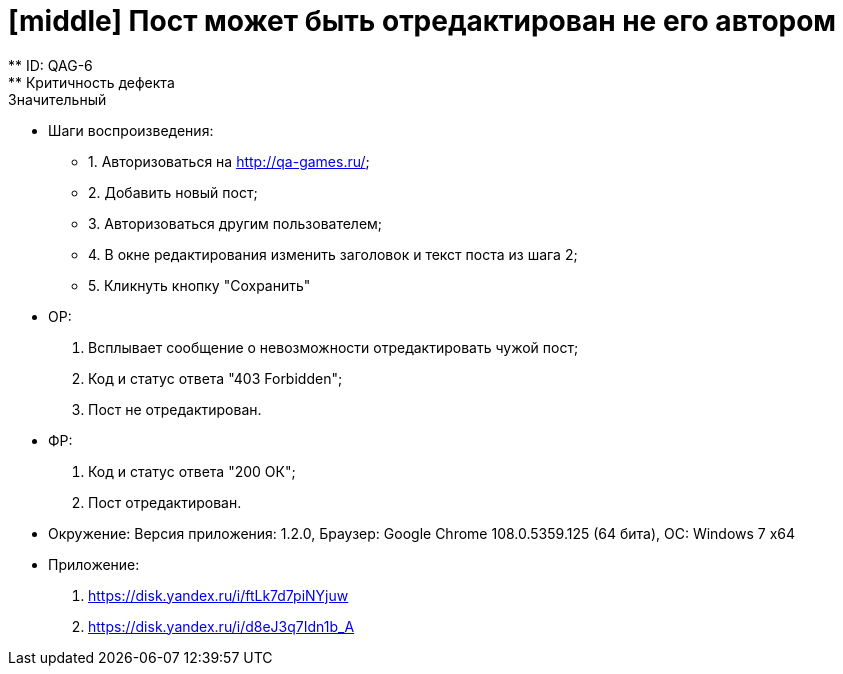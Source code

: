 = [middle] Пост может быть отредактирован не его автором
** ID: QAG-6
** Критичность дефекта: Значительный

** Шаги воспроизведения:
* 1. Авторизоваться на http://qa-games.ru/;
* 2. Добавить новый пост;
* 3. Авторизоваться другим пользователем;
* 4. В окне редактирования изменить заголовок и текст поста из шага 2;
* 5. Кликнуть кнопку "Сохранить"

** ОР:
1. Всплывает сообщение о невозможности отредактировать чужой пост;
2. Код и статус ответа "403 Forbidden";
3. Пост не отредактирован.

** ФР:
1. Код и статус ответа "200 ОК";
2. Пост отредактирован.

** Окружение: Версия приложения: 1.2.0, Браузер: Google Chrome 108.0.5359.125 (64 бита), ОС: Windows 7 х64

** Приложение:
1. https://disk.yandex.ru/i/ftLk7d7piNYjuw
2. https://disk.yandex.ru/i/d8eJ3q7Idn1b_A